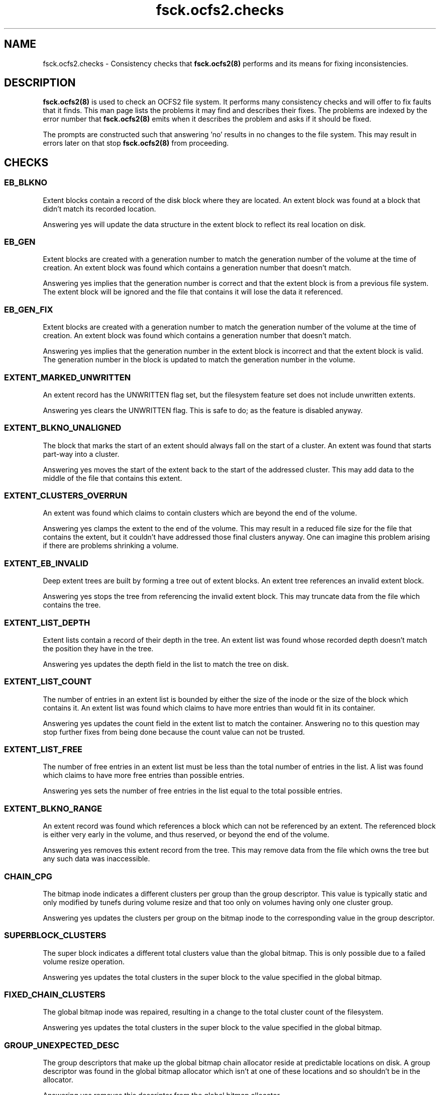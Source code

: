 .TH "fsck.ocfs2.checks" "8" "April 2009" "Version 1.4.4" "OCFS2 Manual Pages"
.SH "NAME"
fsck.ocfs2.checks \- Consistency checks that 
.BR fsck.ocfs2(8)
performs and its means for fixing inconsistencies.
.SH "DESCRIPTION"
.PP 
.BR fsck.ocfs2(8)
is used to check an OCFS2 file system.  It performs many consistency checks
and will offer to fix faults that it finds.  This man page lists the problems
it may find and describes their fixes.  The problems are indexed by the error
number that 
.BR fsck.ocfs2(8)
emits when it describes the problem and asks if it should be fixed.

The prompts are constructed such that answering 'no' results in no changes
to the file system.  This may result in errors later on that stop 
.BR fsck.ocfs2(8)
from proceeding.

.SH "CHECKS"

\" escape.c

.SS "EB_BLKNO"
Extent blocks contain a record of the disk block where they are located.  An
extent block was found at a block that didn't match its recorded location.

Answering yes will update the data structure in the extent block to reflect
its real location on disk.

.SS "EB_GEN"
Extent blocks are created with a generation number to match the generation
number of the volume at the time of creation.  An extent block was found which
contains a generation number that doesn't match.

Answering yes implies that the generation number is correct and that the
extent block is from a previous file system.  The extent block will be
ignored and the file that contains it will lose the data it referenced.

.SS "EB_GEN_FIX"
Extent blocks are created with a generation number to match the generation
number of the volume at the time of creation.  An extent block was found which
contains a generation number that doesn't match.

Answering yes implies that the generation number in the extent block is
incorrect and that the extent block is valid.  The generation number in the
block is updated to match the generation number in the volume.

.SS "EXTENT_MARKED_UNWRITTEN"
An extent record has the UNWRITTEN flag set, but the filesystem
feature set does not include unwritten extents.

Answering yes clears the UNWRITTEN flag.  This is safe to do; as the
feature is disabled anyway.

.SS "EXTENT_BLKNO_UNALIGNED"
The block that marks the start of an extent should always fall on the start
of a cluster.  An extent was found that starts part-way into a cluster.

Answering yes moves the start of the extent back to the start of the addressed
cluster.  This may add data to the middle of the file that contains this
extent.

.SS "EXTENT_CLUSTERS_OVERRUN"
An extent was found which claims to contain clusters which are beyond the
end of the volume.

Answering yes clamps the extent to the end of the volume.  This may result
in a reduced file size for the file that contains the extent, but it
couldn't have addressed those final clusters anyway.  One can imagine this
problem arising if there are problems shrinking a volume.

.SS "EXTENT_EB_INVALID"
Deep extent trees are built by forming a tree out of extent blocks.  An
extent tree references an invalid extent block.

Answering yes stops the tree from referencing the invalid extent block.  This
may truncate data from the file which contains the tree.

.SS "EXTENT_LIST_DEPTH"
Extent lists contain a record of their depth in the tree.  An extent list
was found whose recorded depth doesn't match the position they have in the
tree.

Answering yes updates the depth field in the list to match the tree on disk.

.SS "EXTENT_LIST_COUNT"
The number of entries in an extent list is bounded by either the size of the 
inode or the size of the block which contains it.  An extent list was found
which claims to have more entries than would fit in its container.

Answering yes updates the count field in the extent list to match the
container. Answering no to this question may stop further fixes from being
done because the count value can not be trusted.

.SS "EXTENT_LIST_FREE"
The number of free entries in an extent list must be less than the total
number of entries in the list.   A list was found which claims to have more
free entries than possible entries.

Answering yes sets the number of free entries in the list equal to the total
possible entries.

.SS "EXTENT_BLKNO_RANGE"
An extent record was found which references a block which can not be
referenced by an extent.  The referenced block is either very early in the
volume, and thus reserved, or beyond the end of the volume.

Answering yes removes this extent record from the tree.  This may remove data
from the file which owns the tree but any such data was inaccessible.

.SS "CHAIN_CPG"
The bitmap inode indicates a different clusters per group than the group
descriptor. This value is typically static and only modified by tunefs during
volume resize and that too only on volumes having only one cluster group.

Answering yes updates the clusters per group on the bitmap inode to the
corresponding value in the group descriptor.

.SS "SUPERBLOCK_CLUSTERS"
The super block indicates a different total clusters value than the global
bitmap. This is only possible due to a failed volume resize operation.

Answering yes updates the total clusters in the super block to the value
specified in the global bitmap.

.SS "FIXED_CHAIN_CLUSTERS"
The global bitmap inode was repaired, resulting in a change to the total
cluster count of the filesystem.

Answering yes updates the total clusters in the super block to the value
specified in the global bitmap.

\" pass0.c

.SS "GROUP_UNEXPECTED_DESC"
The group descriptors that make up the global bitmap chain allocator reside
at predictable locations on disk.  A group descriptor was found in the global
bitmap allocator which isn't at one of these locations and so shouldn't
be in the allocator.

Answering yes removes this descriptor from the global bitmap allocator.

.SS "GROUP_EXPECTED_DESC"
The group descriptors that make up the global bitmap chain allocator reside
at predictable locations on disk.  A group descriptor at one of these
locations was not linked into the global bitmap allocator.

Answering yes will relink this group into the allocator.

.SS "GROUP_GEN"
A group descriptor was found with a generation number that doesn't match
the generation number of the volume.

Answering yes sets the group descriptor's generation equal to the generation
number in the volume.

.SS "GROUP_PARENT"
Group descriptors contain a pointer to the allocator inode which contains
the chain they belong to.  A group descriptor was found in an allocator
inode that doesn't match the descriptor's parent pointer.

Answering yes updates the group descriptor's parent pointer to match the inode
it resides in.

.SS "GROUP_DUPLICATE"
Group descriptors contain a pointer to the allocator inode which contains
the chain they belong to.  A group descriptor was found in two allocator
inodes so it may be duplicated.

Answering yes removes the group descriptor from current allocator inode.

.SS "GROUP_BLKNO"
Group descriptors have a field which records their block location on disk.  A
group descriptor was found at a given location but is recorded as being
located somewhere else.

Answering yes updates the group descriptor's recorded location to match where
it actually is found on disk.

.SS "GROUP_CHAIN"
Group descriptors are found in a number of different singly-linked chains
in an allocator inode.  A group descriptor records the chain number that it
is linked in.  A group descriptor was found whose chain field doesn't match
the chain it was found in.

Answering yes sets the group descriptor's chain field to match the chain
it is found in.

.SS "GROUP_FREE_BITS"
A group descriptor records the number of bits in its bitmap that are free.
A group descriptor was found which claims to have more free bits than are
valid in its bitmap.

Answering yes decreases the number of recorded free bits so that it equals
the total number of bits in the group descriptor's bitmap.

.SS "CHAIN_COUNT"
The chain list embedded in an inode is limited by the block size and the
number of bytes consumed by the rest of the inode.  A chain list header was
found which claimed that there are more entries in the list then could 
fit in the inode.

Answering yes resets the header's cl_count member to the maximum size allowed
by the block size after accounting for the space consumed by the inode.

.SS "CHAIN_NEXT_FREE"
This is identical to CHAIN_COUNT except that it is testing and fixing the
pointer to the next free list entry recorded in the cl_next_free_rec member
instead of the total number of entries. 

.SS "CHAIN_EMPTY"
Chain entries need to be packed such that there are no chains without 
descriptors found before the chain that is marked as free by the chain header.
A chain without descriptors was found found before that chain that was
marked free.

Answering yes will remove the unused chain and shift the remaining chains
forward in the list.

.SS "CHAIN_I_CLUSTERS"
Chain allocator inodes have an i_clusters value that represents the number
of clusters used by the allocator.  An inode was found whose i_clusters
value doesn't match the number of clusters its chains cover.

Answering yes updates i_clusters in the inode to reflect what was actually
found by walking the chain.

.SS "CHAIN_I_SIZE"
Chain allocator inodes multiply the number of bytes per cluster
by the their i_clusters value and store it in i_size.  An inode was found
which didn't have the correct value in its i_size.

Answering yes updates i_size to be the product of i_clusters and the cluster
size.  Nothing else uses this value, and previous versions of tools didn't
calculate it properly, so don't be too worried if this error appears.

.SS "CHAIN_GROUP_BITS"
The inode that contains an embedded chain list has fields which record the
total number of bits covered by the chain as well as the amount free.  These 
fields didn't match what was found in the chain. 

Answering yes updates the fields in the inode to reflect what was actually
found by walking the chain.

.SS "CHAIN_HEAD_LINK_RANGE"
The header that starts a chain tried to reference a group descriptor at
a block number that couldn't be valid.

Answering yes will clear the reference to this invalid block and truncate
the chain that it started.

.SS "CHAIN_LINK_GEN"
A reference was made to a group descriptor whose generation number doesn't
match the generation of the volume.

Answering yes to this question implies that the group descriptor is invalid
and the chain is truncated at the point that it referred to this invalid
group descriptor.  Answering no to this question considers the group
descriptor as valid and its generation may be fixed.

.SS "CHAIN_LINK_MAGIC"
Chains are built by chain headers and group descriptors which are linked
together by block references.  A reference was made to a group descriptor
at a given block but a valid group descriptor signature wasn't found
at that block.

Answering yes clears the reference to this invalid block and truncates the
chain at the point of the reference.

.SS "CHAIN_LINK_RANGE"
Chains are built by chain headers and group descriptors which are linked
together by block references.  A reference a block was found which
can't possibly be valid because it was either too small or extended beyond the
volume.

Answering yes truncates the chain in question by zeroing the invalid block
reference.  This shortens the chain in question and could result in more
fixes later if the part of the chain that couldn't be referenced was valid
at some point.

.SS "CHAIN_BITS"
A chain's header contains members which record the total number of bits in the
chain as well as the number of bits that are free.  After walking through a
chain it was found that the number of bits recorded in its header don't match
what was found by totalling up the group descriptors.

Answering yes updates the c_total and c_free members of the header to reflect
what was found in the group descriptors in the chain.

\" pass1.c

.SS "INODE_ALLOC_REPAIR"
The inode allocator did not accurately reflect the set of inodes that are
free and in use in the volume.

Answering yes will update the inode allocator bitmaps.  Each bit that
doesn't match the state of its inode will be inverted.

.SS "INODE_SUBALLOC"
Each inode records the node whose allocator is responsible for the inode.  An
inode was found in a given node's allocator but the inode itself claimed to
belong to a different node.

Answering yes will correct the inode to point to the node's allocator that it
belongs to.

.SS "LALLOC_SIZE"
Each node has a local allocator contained in a block that is used to allocate
clusters in batches.  A node's local allocator claims to reflect more bytes
than are possible for the volume's block size.

Answering yes decreases the local allocator's size to reflect the volume's
block size.

.SS "LALLOC_NZ_USED"
A given node's local allocator isn't in use but it claims to have bits
in use in its bitmap.

Answering yes zeros this used field.

.SS "LALLOC_NZ_BM"
A given node's local allocator isn't in use but it has a field which records
the bitmap as starting at a non-zero cluster offset.

Answering yes zeros the bm_off field.

.SS "LALLOC_BM_OVERRUN"
Each local allocator contains a reference to the first cluster that its bitmap
addresses.  A given local allocator was found which references a starting
cluster that is beyond the end of the volume.

Answering yes resets the given local allocator.  No allocated data will
be lost.

.SS "LALLOC_BM_SIZE"
The given local allocator claims to cover more bits than are possible for the
size in bytes of its bitmap.

Answering yes decreases the number of bits the allocator covers to reflect
the size in bytes of the bitmap and resets the allocator.  No allocated
data will be lost.

.SS "LALLOC_BM_STRADDLE"
The given local allocator claims to cover a region of clusters which extents
beyond the end of the volume.

Answering yes resets the given local allocator.  No allocated data will
be lost.

.SS "LALLOC_USED_OVERRUN"
The given local allocator claims to have more bits in use than it has total
bits in its bitmap.

Answering yes decreases the number of bits used so that it equals the total
number of available bits.

.SS "LALLOC_CLEAR"
A local allocator inode was found to have problems.  This gives the operator
a chance to just reset the local allocator inode. 

Answering yes clears the local allocator.  No information is lost but the
global bitmap allocator may need to be updated to reflect clusters that were
reserved for the local allocator but were free.

.SS "DEALLOC_COUNT"
The given truncate log inode contains a count that is greater than the 
value that is possible given the size of the inode.

Answering yes resets the count value to the possible maximum.

.SS "DEALLOC_USED"
The given truncate log inode claims to have more records in use than
it is possible to store in the inode.

Answering yes resets the record of the number used to the maximum 
value possible.

.SS "TRUNCATE_REC_START_RANGE"
A truncate record was found which claims to start at a cluster that is beyond
the number of clusters in the volume.

Answering yes will clear the truncate record.  This may result in previously
freed space being marked as allocated.  This will be fixed up later as the
allocator is updated to match what is used by the file system.

.SS "TRUNCATE_REC_WRAP"
Clusters are recorded as 32bit values.  A truncate record was found which
claims to have enough clusters to cause this value to wrap.  This could
never be the case and is a sure sign of corruption.

Answering yes will clear the truncate record.  This may result in previously
freed space being marked as allocated.  This will be fixed up later as the
allocator is updated to match what is used by the file system.

.SS "TRUNCATE_REC_RANGE"
A truncate record was found which claims to reference a region of clusters
which partially extends beyond the number of clusters in the volume.

Answering yes will clear the truncate record.  This may result in previously
freed space being marked as allocated.  This will be fixed up later as the
allocator is updated to match what is used by the file system.

.SS "INODE_GEN"
Inodes are created with a generation number to match the generation
number of the volume at the time of creation.  An Inode was found which
contains a generation number that doesn't match.

Answering yes implies that the generation number is correct and that the
inode is from a previous file system.  The inode will be recorded as free.

.SS "INODE_GEN_FIX"
Inodes are created with a generation number to match the generation
number of the volume at the time of creation.  An inode was found which
contains a generation number that doesn't match.

Answering yes implies that the generation number in the inode is
incorrect and that the inode is valid.  The generation number in the
inode is updated to match the generation number in the volume.

.SS "INODE_BLKNO"
Inodes contain a field that must match the block that they reside in. 
An inode was found at a block that doesn't match the field in the inode.

Answering yes updates the field to match the inode's position on disk.

.SS "ROOT_NOTDIR"
The super block contains a reference to the inode that contains the root
directory.  This block was found to contain an inode that isn't a directory.

Answering yes clears this inode.  The operator will be asked to recreate
the root directory at a point in the near future.

.SS "INODE_NZ_DTIME"
Inodes contain a field describing the time at which they were deleted.  This
can not be set for an inode that is still in use.  An inode was found
which is in use but which contains a non-zero dtime.

Answering yes implies that the inode is still valid and resets its dtime
to zero.

.SS "LINK_FAST_DATA"
The target name for a symbolic link is stored either as file contents for
that inode or in the inode structure itself on disk.  Only small destination
names are stored in the inode structure.  The i_blocks field of the inode 
indicates that the name is stored in the inode when it is zero.  An inode
was found that has both i_blocks set to zero and file contents. 

Answering yes clears the inode and so deletes the link.

.SS "LINK_NULLTERM"
The targets of links on disk must be null terminated.  A link was found
whose target wasn't null terminated. 

Answering yes clears the inode and so deletes the link.

.SS "LINK_SIZE"
The size of a link on disk must match the length of its target string.
A link was found whose size does not.

Answering yes updates the link's size to reflect the length of its target
string.

.SS "LINK_BLOCKS"
Links can not be sparse.  There must be exactly as many blocks allocated
as are needed to cover its size.  A link was found which doesn't have enough
blocks allocated to cover its size.

Answering yes clears the link's inode thus deleting the link.

.SS "DIR_ZERO"
Directories must at least contain a block that has the "." and ".." entries.
A directory was found which doesn't contain any blocks.

Answering yes to this question clears the directory's inode thus
deleting the directory.

.SS "INODE_SIZE"
Certain inodes record the size of the data they reference in an i_size field.
This can be the number of bytes in a file, directory, or symlink target
which are stored in data mapped by extents of clusters.  This error occurs
when the extent lists are walked and the amount of data found does not match
what is stored in i_size.

Answering yes to this question updates the inode's i_size to match the amount
of data referenced by the extent lists.  It is vitally important that i_size
matches the extent lists and so answering yes is strongly encouraged.

.SS "INODE_SPARSE_SIZE"
Certain inodes record the size of the data they reference in an i_size field.
This can be the number of bytes in a file, directory, or symlink target
which are stored in data mapped by extents of clusters. This error occurs when
a sparse inode was found that had data allocated past its i_size.

Answering yes to this question will update the inode's i_size to cover all of
its allocated storage.  It is vitally important that i_size matches the extent
lists and so answering yes is strongly encouraged.

.SS "INODE_INLINE_SIZE"
Inodes can only fit a certain amount of inline data.  This inode has its data
inline but claims an i_size larger than will actually fit.

Answering yes to this question updates the inode's i_size to the maximum available
inline space.

.SS "INODE_CLUSTERS"
Inodes contain a record of how many clusters are allocated to them.  An inode
was found whose recorded number of clusters doesn't match the number of blocks
that were found associated with the inode.

Answering yes resets the inode's number of clusters to reflect the number
of blocks that were associated with the file.

.SS "INODE_SPARSE_CLUSTERS"
Inodes contain a record of how many clusters are allocated to them.  An sparse
inode was found whose recorded number of clusters doesn't match the number of
blocks that were found associated with the inode.

Answering yes resets the inode's number of clusters to reflect the number
of blocks that were associated with the file.

.SS "INODE_INLINE_CLUSTERS"
Inlined inode should not have allocated clusters.  An inode who has inline data
flag set was found with clusters allocated.

Answering yes resets the inode's number of clusters to zero.

.SS "LALLOC_REPAIR"
An active local allocator did not accurately reflect the set of clusters that
are free and in use in its region.

Answering yes will update the local allocator bitmap.  Each bit that doesn't
match the use of its cluster will be inverted.

.SS "LALLOC_USED"
A local allocator records the number of bits that are used in its bitmap.  An
allocator was found whose used value doesn't reflect the number of bits that
are set in its bitmap.

Answering yes sets the used value to match the number of bits set in the 
allocator's bitmap.

.SS "CLUSTER_ALLOC_BIT"
A specific cluster's use didn't match the setting of its bit in the cluster
allocator.

Answering yes will invert the bit in the allocator to match the use of the
cluster -- either allocated and in use or free.

\" pass1b.c

.SS "DUP_CLUSTERS_SYSFILE_CLONE"
A system file inode claims clusters that are also claimed by another inode.
ocfs2 does not allow this.  System files may be cloned but may not be
deleted.  Allocation system files may not be cloned or deleted.

Answering yes will copy the data of this inode to newly allocated extents.
This will break the claim on the overcommitted clusters.

.SS "DUP_CLUSTERS_CLONE"
An inode claims clusters that are also claimed by another inode.  ocfs2
does not allow this.

Answering yes will copy the data of this inode to newly allocated extents.
This will break the claim on the overcommitted clusters.

.SS "DUP_CLUSTERS_DELETE"
An inode claims clusters that are also claimed by another inode.  ocfs2
does not allow this.

Answering yes will remove this inode, thus breaking its claim on the
overcommitted clusters.

\" pass2.c

.SS "DIRENT_DOTTY_DUP"
There can be only one instance of both the "." and ".." entries in a
directory. A directory entry was found which duplicated one of these entries.

Answering yes will remove the duplicate directory entry.

.SS "DIRENT_NOT_DOTTY"
The first and second directory entries in a directory must be "." and ".."
respectively.  One of these directory entries was found to not match these
rules.

Answering yes will force the directory entry to be either "." or "..".  This
might consume otherwise valid entries and cause some files to appear in 
lost+found.

.SS "DIRENT_DOT_INODE"
The inode field of the "." directory entry must refer to the directory inode
that contains the given directory block.  A "." entry was found which doesn't
do so.

Answering yes sets the directory entry's inode reference to the parent
directory that contains the entry.

.SS "DIRENT_DOT_EXCESS"
A "." directory entry was found whose lengths exceeds the amount required
for the single dot in the name.

Answering yes creates another empty directory entry in this excess space.

.SS "DIRENT_ZERO"
A directory entry was found with a zero length name.

Answering yes clears the directory entry so its space can be reused.

.SS "DIRENT_NAME_CHARS"
Directory entries can not contain either the NULL character (ASCII 0) or 
the forward slash (ASCII 47).  A directory entry was found which contains
either.

Answering yes will change each instance of these forbidden characters into
a period (ASCII 46).

.SS "DIRENT_INODE_RANGE"
Each directory entry contains a inode field which the entry's name corresponds
to.  An entry was found which referenced an inode number that is invalid
for the current volume.

Answering yes clears this entry so its space can be reused.  If the entry
once corresponded to a real inode and was corrupted this inode may appear
in lost+found.

.SS "DIRENT_INODE_FREE"
Each directory entry contains a inode field which the entry's name corresponds
to.  An entry was found which referenced an inode number that isn't in
use.

Answering yes clears this directory entry.

.SS "DIRENT_TYPE"
Each directory entry contains a field which describes the type of file
that the entry refers to.  An entry was found whose type doesn't match the
inode it is referring to.

Answering yes resets the entry's type to match the target inode.

.SS "DIR_PARENT_DUP"
Each directory can only be pointed to by one directory entry in a parent
directory.  A directory entry was found which was the second entry to point
to a given directory inode.

Answering yes clears this entry which was the second to refer to a given
directory.  This reflects the policy that hard links to directories are not
allowed.

.SS "DIRENT_DUPLICATE"
File names within a directory must be unique.  A file name occurred in more
than one directory entry in a given directory.

Answering yes renames the duplicate entry to a name that doesn't collide
with recent entries and is unlikely to collide with future entries in
the directory.

.SS "DIRENT_LENGTH"
There are very few directory entry lengths that are valid.  The lengths must
be greater than the minimum required to record a single character directory,
be rounded to 12 bytes, be within the amount of space remaining in a directory
block, and be properly rounded for the size of the name of the directory
entry. An entry was found which didn't meet these criteria.

Answering yes will try to repair the directory entry.  This runs a very good
chance of invalidating all the entries in the directory block.  Orphaned
inodes may appear in lost+found.

.SS "DIR_TRAILER_INODE"
A directory block trailer is a fake directory entry at the end of the
block.  The trailer has compatibility fields for when it is viewed as a
directory entry.  The inode field must be zero.

Answering yes will set the inode field to zero.

.SS "DIR_TRAILER_NAME_LEN"
A directory block trailer is a fake directory entry at the end of the
block.  The trailer has compatibility fields for when it is viewed as a
directory entry.  The name length field must be zero.

Answering yes will set the name length field to zero.

.SS "DIR_TRAILER_REC_LEN"
A directory block trailer is a fake directory entry at the end of the
block.  The trailer has compatibility fields for when it is viewed as a
directory entry.  The record length field must be equal to the size of
the trailer.

Answering yes will set the record length field to the size of the trailer.

.SS "DIR_TRAILER_BLKNO"
A directory block trailer is a fake directory entry at the end of the
block.  The self-referential block number is incorrect.

Answering yes will set the block number to the correct block on disk.

.SS "DIR_TRAILER_PARENT_INODE"
A directory block trailer is a fake directory entry at the end of the
block.  It has a pointer to the directory inode it belongs to.  This
pointer is incorrect.

Answering yes will set the parent inode pointer to the inode referencing
this directory block.

\" pass3.c

.SS "ROOT_DIR_MISSING"
The super block contains a reference to the inode that serves as the root
directory.  This reference points to an inode that isn't in use.

Answering yes will create a new inode and update the super block to refer
to this inode as the root directory.

.SS "LOSTFOUND_MISSING"
The super block contains a reference to the inode that serves as the
lost+found directory.  This reference points to an inode that isn't in use.

Answering yes will create a new lost+found directory in the root directory.

.SS "DIR_NOT_CONNECTED"
Every directory in the file system should be reachable by a directory entry
in its parent directory.  This is verified by walking every directory in
the system.  A directory inode was found during this walk which doesn't have
a parent directory entry.

Answering yes moves this directory entry into the lost+found directory and 
gives it a name based on its inode number.

.SS "DIR_DOTDOT"
A directory inode's ".." directory entry must refer to the parent directory.
A directory was found whose ".." doesn't refer to its parent.

Answering yes will read the directory block for the given directory and update
its ".." entry to reflect its parent.

\" pass4.c

.SS "INODE_NOT_CONNECTED"
Most all inodes in the system should be referenced by a directory entry. An
inode was found which isn't referred to by any directory entry.

Answering yes moves this inode into the lost+found directory and 
gives it a name based on its inode number.

.SS "INODE_COUNT"
Each inode records the number of directory entries that refer to it.  An inode
was found whose recorded count doesn't match the number of entries that
refer to it.

Answering yes sets the inode's count to match the number of referring
directory entries.

.SS "INODE_ORPHANED"
While files are being deleted they are placed in an internal directory.  If
the machine crashes while this is taking place the files will be left in
this directory.  Fsck has found an inode in this directory and would like
to finish the job of truncating and removing it.

Answering yes removes the file data associated with the inode and frees
the inode.

.SS "RECOVER_BACKUP_SUPERBLOCK"
When \fIfsck.ocfs2\fR successfully uses the specified backup superblock,
it provides the user with this option to overwrite the existing superblock
with that backup.

Answering yes will refresh the superblock from the backup. Answering no will
only disable the copying of the backup superblock and will not effect the
remaining \fIfsck.ocfs2\fR processing.

.SS "ORPHAN_DIR_MISSING"
While files are being deleted they are placed in an internal directory, named
orphan directory. If an orphan directory does not exist, an OCFS2 volume cannot
be mounted successfully. Fsck has found the orphan directory is missing and
would like to create it for future use.

Answering yes creates the orphan directory in the system directory.

.SS "JOURNAL_FILE_INVALID"
OCFS2 uses JDB for journalling and some journal files exist in the
system directory. Fsck has found some journal files that are invalid.

Answering yes to this question will regenerate the invalid journal files.

.SS "JOURNAL_UNKNOWN_FEATURE"
Fsck has found some journal files with unknown features.  Other journals
on the filesystem have only known features, so this is likely a corruption.
If you think your filesystem may be newer than this version of fsck.ocfs2,
say N here and grab the latest version of fsck.ocfs2.

Answering yes resets the journal features to match other journals.

.SS "JOURNAL_MISSING_FEATURE"
Fsck has found some journal files have features that are not set on all
journal files. All journals on filesystem should have the same set of
features.

Answering yes will set all journals to the union of set features.

.SS "JOURNAL_TOO_SMALL"
Fsck has found some journal files are too small.

Answering yes extends these journals.

.SS "RECOVER_CLUSTER_INFO"
The currently active cluster stack is different than the one the filesystem
is configured for.  Thus, fsck.ocfs2 cannot determine whether the
filesystem is mounted on an another node or not. The recommended solution
is to exit and run fsck.ocfs2 on this device from a node that has the
appropriate active cluster stack. However, you can proceed with the fsck if
you are sure that the volume is not in use on any node.

Answering yes reconfigures the filesystem to use the current cluster stack.
DANGER: YOU MUST BE ABSOLUTELY SURE THAT NO OTHER NODE IS USING THIS FILESYSTEM
BEFORE CONTINUING.  OTHERWISE, YOU CAN CORRUPT THE FILESYSTEM AND LOSE DATA.

.SS "INLINE_DATA_FLAG_INVALID"
Inline file can only exist in a volume with inline supported, Fsck has found
that a file in a non-inline volume has inline flag set.

Answering yes remove this flag from the file.

.SS "INLINE_DATA_COUNT_INVALID"
For an inline file, there is a limit for id2.id_data.id_count. Fsck has found
that this value isn't right.

Answering yes change this value to the right number.

.SS "XATTR_BLOCK_INVALID"
Extended attributes are stored off an extended attribute block
referenced by the inode.  This inode references an invalid extended
attribute block.

Answering yes will remove this block.

.SS "XATTR_COUNT_INVALID"
The count of extended attributes in an inode, block, or bucket
does not match the number of entries found by fsck.

Answering yes will change this to the correct count.

.SS "XATTR_ENTRY_INVALID"
An extended attribute entry points to already used space.

Answering yes will remove this entry.

.SS "XATTR_NAME_OFFSET_INVALID"
The name_offset field of an extended attribute entry is not correct.
Without a correct name_offset field, the entry cannot be used.

Answering yes will remove this entry.

.SS "XATTR_VALUE_INVALID"
The value region of an extended attribute points to already
used space.

Answering yes will remove this entry.

.SS "XATTR_LOCATION_INVALID"
The xe_local field and xe_value_size field of an extended attribute
entry does not match. So the entry cannot be used.

Answering yes will remove this entry.

.SS "XATTR_HASH_INVALID"
Extended attributes use a hash of their name for lookup purposes.
The name_hash of this extended attribute entry is not correct.

Answering yes will change this to the correct hash.

.SS "XATTR_FREE_START_INVALID"
Extended attributes use free_start to indicate the offset of the
free space in inode, block, or bucket. The free_start field
of this object is not correct.

Answering yes will change this to the correct offset.

.SS "XATTR_VALUE_LEN_INVALID"
Extended attributes use name_value_len to store the total length
of all entry's name and value in inode, block or bucket.
the name_value_len filed of this object is not correct.

Answering yes will change this to the correct value.

.SS "XATTR_BUCKET_COUNT_INVALID"
The count of extended attributes bucket pointed by one extent record
does not match the number of buckets found by fsck.

Answering yes will change this to the correct count.

.SH "SEE ALSO"
.BR fsck.ocfs2(8)

.SH "AUTHORS"
Oracle Corporation.

.SH "COPYRIGHT"
Copyright \(co 2004, 2009 Oracle. All rights reserved.
